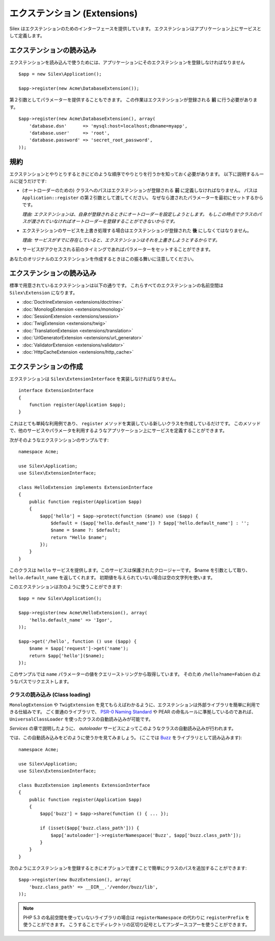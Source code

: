 エクステンション (Extensions)
=================================

Silex はエクステンションのためのインターフェースを提供しています。
エクステンションはアプリケーション上にサービスとして定義します。

エクステンションの読み込み
-------------------------------------

エクステンションを読み込んで使うためには、アプリケーションにそのエクステンションを登録しなければなりません ::

    $app = new Silex\Application();

    $app->register(new Acme\DatabaseExtension());

第２引数としてパラメーターを提供することもできます。
この作業はエクステンションが登録される **前** に行う必要があります。

::

    $app->register(new Acme\DatabaseExtension(), array(
        'database.dsn'      => 'mysql:host=localhost;dbname=myapp',
        'database.user'     => 'root',
        'database.password' => 'secret_root_password',
    ));

規約
-----------

エクステンションとやりとりするときにどのような順序でやりとりを行うかを知っておく必要があります。
以下に説明するルールに従うだけです:

* (オートローダーのための) クラスへのパスはエクステンションが登録される **前** に定義しなければなりません。
  パスは ``Application::register`` の第２引数として渡してください。
  なぜなら渡されたパラメーターを最初にセットするからです。
  
  *理由: エクステンションは、自身が登録されるときにオートローダーを設定しようとします。
  もしこの時点でクラスのパスが渡されていなければオートローダーを登録することができないからです。*

* エクステンションのサービスを上書き処理する場合はエクステンションが登録された **後** にしなくてはなりません。

  *理由: サービスがすでに存在していると、エクステンションはそれを上書きしようとするからです。*

* サービスがアクセスされる前のタイミングであればパラメーターをセットすることができます。

あなたのオリジナルのエクステンションを作成するときはこの振る舞いに注意してください。

エクステンションの読み込み
---------------------------

標準で用意されているエクステンションは以下の通りです。
これらすべてのエクステンションの名前空間は ``Silex\Extension`` になります。

* :doc:`DoctrineExtension <extensions/doctrine>`
* :doc:`MonologExtension <extensions/monolog>`
* :doc:`SessionExtension <extensions/session>`
* :doc:`TwigExtension <extensions/twig>`
* :doc:`TranslationExtension <extensions/translation>`
* :doc:`UrlGeneratorExtension <extensions/url_generator>`
* :doc:`ValidatorExtension <extensions/validator>`
* :doc:`HttpCacheExtension <extensions/http_cache>`

エクステンションの作成
----------------------

エクステンションは ``Silex\ExtensionInterface`` を実装しなければなりません。

::

    interface ExtensionInterface
    {
        function register(Application $app);
    }

これはとても単純な利用例であり、 ``register`` メソッドを実装している新しいクラスを作成しているだけです。
このメソッドで、他のサービスやパラメータを利用するようなアプリケーション上にサービスを定義することができます。

次がそのようなエクステンションのサンプルです::

    namespace Acme;

    use Silex\Application;
    use Silex\ExtensionInterface;

    class HelloExtension implements ExtensionInterface
    {
        public function register(Application $app)
        {
            $app['hello'] = $app->protect(function ($name) use ($app) {
                $default = ($app['hello.default_name']) ? $app['hello.default_name'] : '';
                $name = $name ?: $default;
                return "Hello $name";
            });
        }
    }

このクラスは ``hello`` サービスを提供します。このサービスは保護されたクロージャーです。
$name を引数として取り、 ``hello.default_name`` を返してくれます。
初期値を与えられていない場合は空の文字列を使います。

このエクステンションは次のように使うことができます::

    $app = new Silex\Application();

    $app->register(new Acme\HelloExtension(), array(
        'hello.default_name' => 'Igor',
    ));

    $app->get('/hello', function () use ($app) {
        $name = $app['request']->get('name');
        return $app['hello']($name);
    });

このサンプルでは ``name`` パラメーターの値をクエリーストリングから取得しています。
そのため ``/hello?name=Fabien`` のようなパスでリクエストします。

クラスの読み込み (Class loading)
~~~~~~~~~~~~~~~~~~~~~~~~~~~~~~~~

``MonologExtension`` や ``TwigExtension`` を見てもらえばわかるように、エクステンションは外部ライブラリを簡単に利用できる仕組みです。
ごく普通のライブラリで、 `PSR-0 Naming Standard <http://groups.google.com/group/php-standards/web/psr-0-final-proposal>`_
や PEAR の命名ルールに準拠しているのであれば、 ``UniversalClassLoader`` を使ったクラスの自動読み込みが可能です。

*Services* の章で説明したように、 *autoloader* サービスによってこのようなクラスの自動読み込みが行われます。

では、この自動読み込みをどのように使うかを見てみましょう。 (ここでは `Buzz <https://github.com/kriswallsmith/Buzz>`_ をライブラリとして読み込みます)::

    namespace Acme;

    use Silex\Application;
    use Silex\ExtensionInterface;

    class BuzzExtension implements ExtensionInterface
    {
        public function register(Application $app)
        {
            $app['buzz'] = $app->share(function () { ... });

            if (isset($app['buzz.class_path'])) {
                $app['autoloader']->registerNamespace('Buzz', $app['buzz.class_path']);
            }
        }
    }

次のようにエクステンションを登録するときにオプションで渡すことで簡単にクラスのパスを追加することができます::

    $app->register(new BuzzExtension(), array(
        'buzz.class_path' => __DIR__.'/vendor/buzz/lib',
    ));

.. note::

    PHP 5.3 の名前空間を使っていないライブラリの場合は ``registerNamespace`` の代わりに ``registerPrefix`` を使うことができます。
    こうすることでディレクトリの区切り記号としてアンダースコアーを使うことができます。
